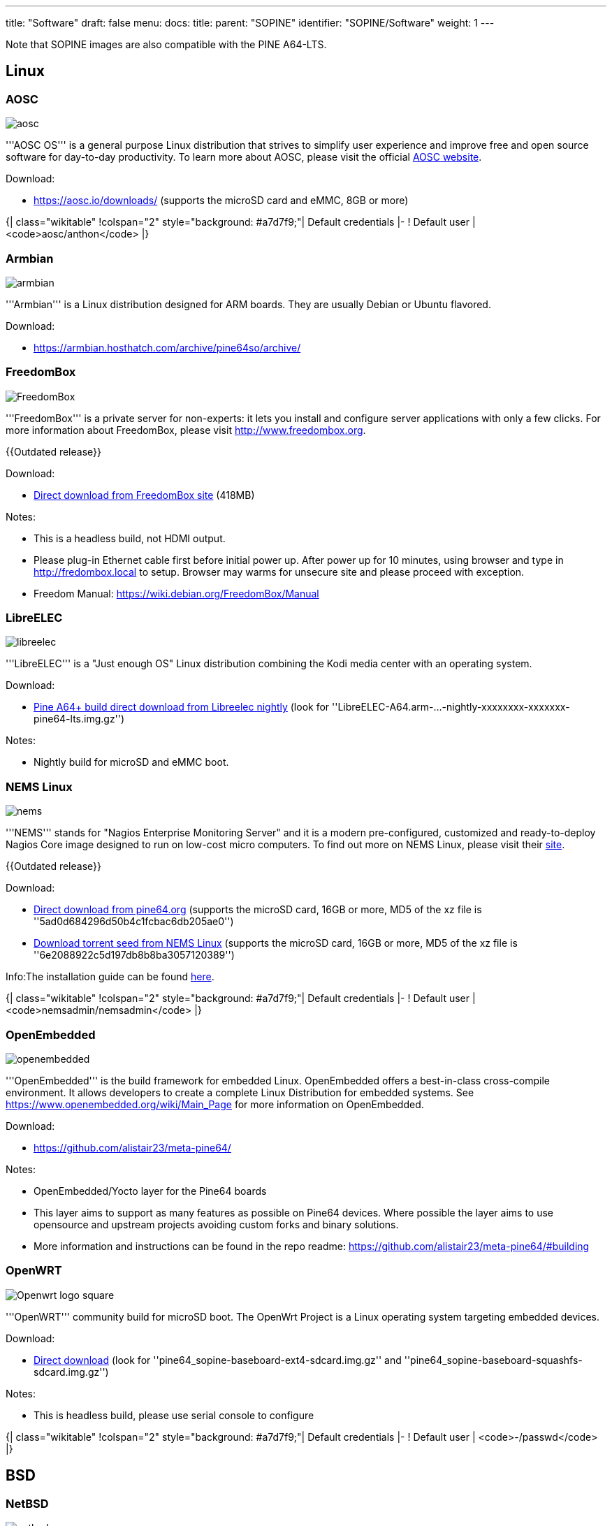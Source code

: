 ---
title: "Software"
draft: false
menu:
  docs:
    title:
    parent: "SOPINE"
    identifier: "SOPINE/Software"
    weight: 1
---

Note that SOPINE images are also compatible with the PINE A64-LTS.

== Linux ==

=== AOSC ===
image:/documentation/images/aosc.png[]

'''AOSC OS''' is a general purpose Linux distribution that strives to simplify user experience and improve free and open source software for day-to-day productivity. To learn more about AOSC, please visit the official https://aosc.io/[AOSC website].

Download:

* https://aosc.io/downloads/ (supports the microSD card and eMMC, 8GB or more)

{| class="wikitable"
!colspan="2" style="background: #a7d7f9;"| Default credentials
|-
! Default user
| <code>aosc/anthon</code>
|}

=== Armbian ===
image:/documentation/images/armbian.png[]

'''Armbian''' is a Linux distribution designed for ARM boards. They are usually Debian or Ubuntu flavored. 

Download:

* https://armbian.hosthatch.com/archive/pine64so/archive/

=== FreedomBox ===
image:/documentation/images/FreedomBox.jpg[]

'''FreedomBox''' is a private server for non-experts: it lets you install and configure server applications with only a few clicks. For more information about FreedomBox, please visit http://www.freedombox.org.

{{Outdated release}}

Download:

* https://ftp.freedombox.org/pub/freedombox/hardware/pine64-lts/stable/freedombox-stable-free_buster_pine64-lts-arm64.img.xz[Direct download from FreedomBox site] (418MB)

Notes:

* This is a headless build, not HDMI output.
* Please plug-in Ethernet cable first before initial power up. After power up for 10 minutes, using browser and type in http://fredombox.local to setup. Browser may warms for unsecure site and please proceed with exception.
* Freedom Manual: https://wiki.debian.org/FreedomBox/Manual

=== LibreELEC ===
image:/documentation/images/libreelec.jpg[]

'''LibreELEC''' is a "Just enough OS" Linux distribution combining the Kodi media center with an operating system.

Download:

* https://test.libreelec.tv/[Pine A64+ build direct download from Libreelec nightly] (look for ''LibreELEC-A64.arm-...-nightly-xxxxxxxx-xxxxxxx-pine64-lts.img.gz'')

Notes:

* Nightly build for microSD and eMMC boot.

=== NEMS Linux ===
image:/documentation/images/nems.jpg[]

'''NEMS''' stands for "Nagios Enterprise Monitoring Server" and it is a modern pre-configured, customized and ready-to-deploy Nagios Core image designed to run on low-cost micro computers. To find out more on NEMS Linux, please visit their https://nemslinux.com/[site].

{{Outdated release}}

Download:

* http://files.pine64.org/os/SOPINE/nems/NEMS_v1.5-SOPine-Build1.zip[Direct download from pine64.org] (supports the microSD card, 16GB or more, MD5 of the xz file is ''5ad0d684296d50b4c1fcbac6db205ae0'')
* https://nemslinux.com/download/nagios-for-pine64.php[Download torrent seed from NEMS Linux] (supports the microSD card, 16GB or more, MD5 of the xz file is ''6e2088922c5d197db8b8ba3057120389'')

Info:The installation guide can be found https://docs.nemslinux.com/installation[here].

{| class="wikitable"
!colspan="2" style="background: #a7d7f9;"| Default credentials
|-
! Default user
| <code>nemsadmin/nemsadmin</code>
|}

=== OpenEmbedded ===
image:/documentation/images/openembedded.png[]

'''OpenEmbedded''' is the build framework for embedded Linux. OpenEmbedded offers a best-in-class cross-compile environment. It allows developers to create a complete Linux Distribution for embedded systems. See https://www.openembedded.org/wiki/Main_Page for more information on OpenEmbedded.

Download:

* https://github.com/alistair23/meta-pine64/

Notes:

* OpenEmbedded/Yocto layer for the Pine64 boards 
* This layer aims to support as many features as possible on Pine64 devices. Where possible the layer aims to use opensource and upstream projects avoiding custom forks and binary solutions.
* More information and instructions can be found in the repo readme: https://github.com/alistair23/meta-pine64/#building

=== OpenWRT ===
image:/documentation/images/Openwrt_logo_square.png[]

'''OpenWRT''' community build for microSD boot. The OpenWrt Project is a Linux operating system targeting embedded devices.

Download:

* https://downloads.lede-project.org/snapshots/targets/sunxi/cortexa53/[Direct download] (look for ''pine64_sopine-baseboard-ext4-sdcard.img.gz'' and ''pine64_sopine-baseboard-squashfs-sdcard.img.gz'')

Notes:

* This is headless build, please use serial console to configure

{| class="wikitable"
!colspan="2" style="background: #a7d7f9;"| Default credentials
|-
! Default user
| <code>-/passwd</code>
|}

== BSD ==

=== NetBSD ===
image:/documentation/images/netbsd.png[]

'''NetBSD''' is a free, fast, secure, and highly portable Unix-like Open Source operating system. To learn more about NetBSD please visit https://www.netbsd.org/[NetBSD main page]. 

Download:

* http://www.armbsd.org/arm/[Direct download] (select ''PINE A64-LTS / SoPine with baseboard'')

{| class="wikitable"
!colspan="2" style="background: #a7d7f9;"| Default credentials
|-
! Root user and SSH
| <code>root/[none]</code>
|}

Notes:

* NetBSD community build for microSD boot
* Instructions concerning enabling SSH can be found https://www.netbsd.org/docs/guide/en/chap-boot.html#chap-boot-ssh[here]

== Linux BSP SDK ==

Linux BSP Kernel 4.9

Download:

* http://files.pine64.org/SDK/PINE-A64/PINE-A64_lichee_BSP4.9.tar.xz[Direct Download] from ''pine64.org'' (5.40GB, MD5 of the TAR-GZip ''7736e3c4d50c021144d125cc4ee047a4'')

== Android SDK ==
Android Oreo (v8.1)

Download:

* http://files.pine64.org/SDK/PINE-A64/PINE-A64_SDK_android8.1.tar.xz[Direct Download] from ''pine64.org'' (24.94GB, MD5 of the TAR-Gzip ''b0394af324c70ce28067e52cd7bc0c87'')
